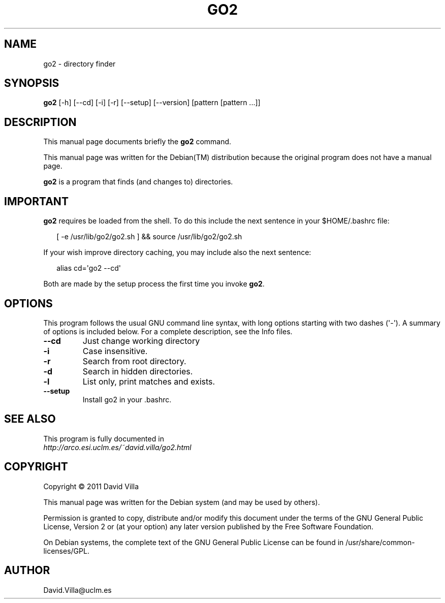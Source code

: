 .\" Man page generated from reStructuredText.
.
.TH GO2 1 "2011-08-05" "" ""
.SH NAME
go2 \- directory finder
.
.nr rst2man-indent-level 0
.
.de1 rstReportMargin
\\$1 \\n[an-margin]
level \\n[rst2man-indent-level]
level margin: \\n[rst2man-indent\\n[rst2man-indent-level]]
-
\\n[rst2man-indent0]
\\n[rst2man-indent1]
\\n[rst2man-indent2]
..
.de1 INDENT
.\" .rstReportMargin pre:
. RS \\$1
. nr rst2man-indent\\n[rst2man-indent-level] \\n[an-margin]
. nr rst2man-indent-level +1
.\" .rstReportMargin post:
..
.de UNINDENT
. RE
.\" indent \\n[an-margin]
.\" old: \\n[rst2man-indent\\n[rst2man-indent-level]]
.nr rst2man-indent-level -1
.\" new: \\n[rst2man-indent\\n[rst2man-indent-level]]
.in \\n[rst2man-indent\\n[rst2man-indent-level]]u
..
.SH SYNOPSIS
.sp
\fBgo2\fP [\-h] [\-\-cd] [\-i] [\-r] [\-\-setup] [\-\-version] [pattern [pattern ...]]
.SH DESCRIPTION
.sp
This manual page documents briefly the \fBgo2\fP command.
.sp
This manual page was written for the Debian(TM) distribution because
the original program does not have a manual page.
.sp
\fBgo2\fP is a program that finds (and changes to) directories.
.SH IMPORTANT
.sp
\fBgo2\fP requires be loaded from the shell. To do this include the next
sentence in your $HOME/.bashrc file:
.nf

.in +2
[ \-e /usr/lib/go2/go2.sh ] && source /usr/lib/go2/go2.sh
.in -2
.fi
.sp
.sp
If your wish improve directory caching, you may include also the next
sentence:
.nf

.in +2
alias cd=\(aqgo2 \-\-cd\(aq
.in -2
.fi
.sp
.sp
Both are made by the setup process the first time you invoke \fBgo2\fP\&.
.SH OPTIONS
.sp
This program follows the usual GNU command line syntax, with long
options starting with two dashes (\(aq\-\(aq). A summary of options is
included below. For a complete description, see the Info files.
.INDENT 0.0
.TP
.B \-\-cd
Just change working directory
.TP
.B \-i
Case insensitive.
.TP
.B \-r
Search from root directory.
.TP
.B \-d
Search in hidden directories.
.TP
.B \-l
List only, print matches and exists.
.TP
.B \-\-setup
Install go2 in your .bashrc.
.UNINDENT
.SH SEE ALSO
.nf
This program is fully documented in
\fI\%http://arco.esi.uclm.es/~david.villa/go2.html\fP
.fi
.sp
.SH COPYRIGHT
.sp
Copyright © 2011 David Villa
.sp
This manual page was written for the Debian system (and may be used by
others).
.sp
Permission is granted to copy, distribute and/or modify this document
under the terms of the GNU General Public License, Version 2 or (at
your option) any later version published by the Free Software
Foundation.
.sp
On Debian systems, the complete text of the GNU General Public License
can be found in /usr/share/common\-licenses/GPL.
.\" Local Variables:
.
.\" coding: utf-8
.
.\" mode: flyspell
.
.\" ispell-local-dictionary: "american"
.
.\" End:
.
.SH AUTHOR
David.Villa@uclm.es
.\" Generated by docutils manpage writer.
.
